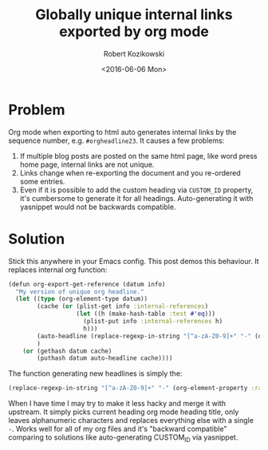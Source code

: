 #+BLOG: wordpress
#+POSTID: 520
#+OPTIONS: toc:3
#+TITLE: Globally unique internal links exported by org mode
#+DATE: <2016-06-06 Mon>
#+AUTHOR: Robert Kozikowski
#+EMAIL: r.kozikowski@gmail.com
* Problem
Org mode when exporting to html auto generates internal links by the sequence number, e.g. =#orgheadline23=.
It causes a few problems:
1. If multiple blog posts are posted on the same html page, like word press home page, internal links are not unique.
2. Links change when re-exporting the document and you re-ordered some entries.
3. Even if it is possible to add the custom heading via =CUSTOM_ID= property, it's cumbersome to generate it for all headings. Auto-generating it with yasnippet would not be backwards compatible.
* Solution
Stick this anywhere in your Emacs config. This post demos this behaviour. It replaces internal org function:
#+BEGIN_SRC clojure
(defun org-export-get-reference (datum info)
  "My version of unique org headline."
  (let ((type (org-element-type datum))
        (cache (or (plist-get info :internal-references)
                   (let ((h (make-hash-table :test #'eq)))
                     (plist-put info :internal-references h)
                     h)))
        (auto-headline (replace-regexp-in-string "[^a-zA-Z0-9]+" "-" (org-element-property :raw-value datum)))
        )
    (or (gethash datum cache)
        (puthash datum auto-headline cache))))
#+END_SRC
The function generating new headlines is simply the:
#+BEGIN_SRC clojure :results output
  (replace-regexp-in-string "[^a-zA-Z0-9]+" "-" (org-element-property :raw-value datum))
#+END_SRC

When I have time I may try to make it less hacky and merge it with upstream.
It simply picks current heading org mode heading title, only leaves alphanumeric characters and replaces everything else with a single =-=.
Works well for all of my org files and it's "backward compatible" comparing to solutions like auto-generating CUSTOM_ID via yasnippet.

